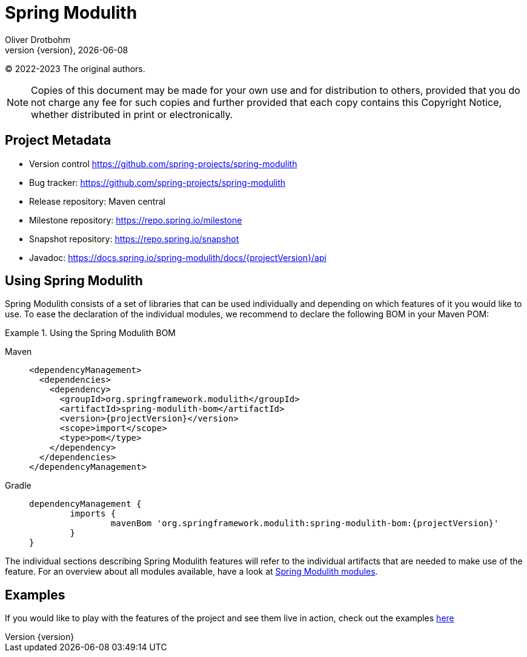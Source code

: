 [[spring-modulith-reference-documentation]]
= Spring Modulith
Oliver Drotbohm
:revnumber: {version}
:revdate: {localdate}
:icons: font

© 2022-2023 The original authors.

NOTE: Copies of this document may be made for your own use and for distribution to others, provided that you do not charge any fee for such copies and further provided that each copy contains this Copyright Notice, whether distributed in print or electronically.


[[preface.project-metadata]]
== Project Metadata

* Version control https://github.com/spring-projects/spring-modulith
* Bug tracker: https://github.com/spring-projects/spring-modulith
* Release repository: Maven central
* Milestone repository: https://repo.spring.io/milestone
* Snapshot repository: https://repo.spring.io/snapshot
* Javadoc: https://docs.spring.io/spring-modulith/docs/{projectVersion}/api

[[using-spring-modulith]]
== Using Spring Modulith

Spring Modulith consists of a set of libraries that can be used individually and depending on which features of it you would like to use.
To ease the declaration of the individual modules, we recommend to declare the following BOM in your Maven POM:

.Using the Spring Modulith BOM
[tabs]
======
Maven::
+
[source, xml, subs="+attributes", role="primary"]
----
<dependencyManagement>
  <dependencies>
    <dependency>
      <groupId>org.springframework.modulith</groupId>
      <artifactId>spring-modulith-bom</artifactId>
      <version>{projectVersion}</version>
      <scope>import</scope>
      <type>pom</type>
    </dependency>
  </dependencies>
</dependencyManagement>
----

Gradle::
+
[source, subs="+attributes", role="secondary"]
----
dependencyManagement {
	imports {
		mavenBom 'org.springframework.modulith:spring-modulith-bom:{projectVersion}'
	}
}
----
======

The individual sections describing Spring Modulith features will refer to the individual artifacts that are needed to make use of the feature.
For an overview about all modules available, have a look at xref:appendix.adoc#artifacts[Spring Modulith modules].

[[examples]]
== Examples

If you would like to play with the features of the project and see them live in action, check out the examples https://github.com/spring-projects/spring-modulith/tree/{projectVersion}/spring-modulith-examples[here]

